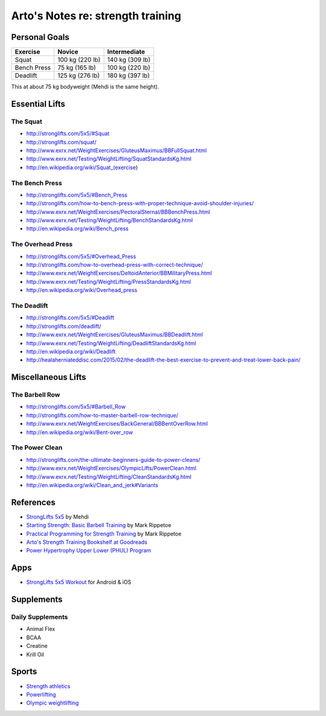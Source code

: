 **********************************
Arto's Notes re: strength training
**********************************

Personal Goals
==============

=============== =============== ===============
Exercise        Novice          Intermediate
=============== =============== ===============
Squat           100 kg (220 lb) 140 kg (309 lb)
Bench Press      75 kg (165 lb) 100 kg (220 lb)
Deadlift        125 kg (276 lb) 180 kg (397 lb)
=============== =============== ===============

This at about 75 kg bodyweight (Mehdi is the same height).

Essential Lifts
===============

The Squat
---------

* http://stronglifts.com/5x5/#Squat
* http://stronglifts.com/squat/
* http://www.exrx.net/WeightExercises/GluteusMaximus/BBFullSquat.html
* http://www.exrx.net/Testing/WeightLifting/SquatStandardsKg.html
* http://en.wikipedia.org/wiki/Squat_(exercise)

The Bench Press
---------------

* http://stronglifts.com/5x5/#Bench_Press
* http://stronglifts.com/how-to-bench-press-with-proper-technique-avoid-shoulder-injuries/
* http://www.exrx.net/WeightExercises/PectoralSternal/BBBenchPress.html
* http://www.exrx.net/Testing/WeightLifting/BenchStandardsKg.html
* http://en.wikipedia.org/wiki/Bench_press

The Overhead Press
------------------

* http://stronglifts.com/5x5/#Overhead_Press
* http://stronglifts.com/how-to-overhead-press-with-correct-technique/
* http://www.exrx.net/WeightExercises/DeltoidAnterior/BBMilitaryPress.html
* http://www.exrx.net/Testing/WeightLifting/PressStandardsKg.html
* http://en.wikipedia.org/wiki/Overhead_press

The Deadlift
------------

* http://stronglifts.com/5x5/#Deadlift
* http://stronglifts.com/deadlift/
* http://www.exrx.net/WeightExercises/GluteusMaximus/BBDeadlift.html
* http://www.exrx.net/Testing/WeightLifting/DeadliftStandardsKg.html
* http://en.wikipedia.org/wiki/Deadlift
* http://healaherniateddisc.com/2015/02/the-deadlift-the-best-exercise-to-prevent-and-treat-lower-back-pain/

Miscellaneous Lifts
===================

The Barbell Row
---------------

* http://stronglifts.com/5x5/#Barbell_Row
* http://stronglifts.com/how-to-master-barbell-row-technique/
* http://www.exrx.net/WeightExercises/BackGeneral/BBBentOverRow.html
* http://en.wikipedia.org/wiki/Bent-over_row

The Power Clean
---------------

* http://stronglifts.com/the-ultimate-beginners-guide-to-power-cleans/
* http://www.exrx.net/WeightExercises/OlympicLifts/PowerClean.html
* http://www.exrx.net/Testing/WeightLifting/CleanStandardsKg.html
* http://en.wikipedia.org/wiki/Clean_and_jerk#Variants

References
==========

* `StrongLifts 5x5 <http://stronglifts.com/5x5/>`__ by Mehdi
* `Starting Strength: Basic Barbell Training
  <https://www.goodreads.com/book/show/15746753-starting-strength>`__
  by Mark Rippetoe
* `Practical Programming for Strength Training
  <https://www.goodreads.com/book/show/21400613-practical-programming-for-strength-training>`__
  by Mark Rippetoe
* `Arto's Strength Training Bookshelf at Goodreads
  <https://www.goodreads.com/review/list/22170557?shelf=strength-training>`__
* `Power Hypertrophy Upper Lower (PHUL) Program
  <https://www.muscleandstrength.com/workouts/phul-workout>`__

Apps
====

* `StrongLifts 5x5 Workout <http://stronglifts.com/apps/>`__ for Android & iOS

Supplements
===========

Daily Supplements
-----------------

* Animal Flex
* BCAA
* Creatine
* Krill Oil

Sports
======

* `Strength athletics <https://en.wikipedia.org/wiki/Strength_athletics>`__
* `Powerlifting <https://en.wikipedia.org/wiki/Powerlifting>`__
* `Olympic weightlifting <https://en.wikipedia.org/wiki/Olympic_weightlifting>`__
